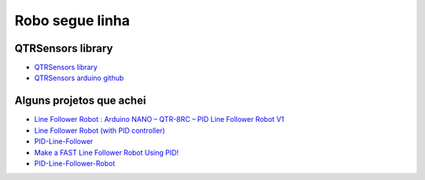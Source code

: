 Robo segue linha
================

QTRSensors library
------------------

- `QTRSensors library <https://pololu.github.io/qtr-sensors-arduino/index.html>`_
- `QTRSensors arduino github <https://github.com/pololu/qtr-sensors-arduino>`_

Alguns projetos que achei
-------------------------

- `Line Follower Robot : Arduino NANO – QTR-8RC – PID Line Follower Robot V1 <https://www.arnabkumardas.com/line-follower-robot/arduino-nano-qtr-8rc-line-follower-robot-v1>`_
- `Line Follower Robot (with PID controller) <https://projecthub.arduino.cc/anova9347/line-follower-robot-with-pid-controller-01813f>`_
- `PID-Line-Follower <https://github.com/vinamrsachdeva/PID-Line-Follower>`_
- `Make a FAST Line Follower Robot Using PID! <https://www.instructables.com/Make-a-FAST-Line-Follower-Robot-Using-PID>`_
- `PID-Line-Follower-Robot <https://github.com/theTechnowright/PID-Line-Follower-Robot>`_
